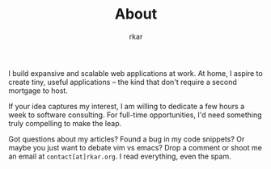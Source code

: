 #+TITLE: About
#+author: rkar

I build expansive and scalable web applications at work. At home, I
aspire to create tiny, useful applications – the kind that don't
require a second mortgage to host.

If your idea captures my interest, I am willing to dedicate a few
hours a week to software consulting. For full-time opportunities,
I'd need something truly compelling to make the leap.

Got questions about my articles? Found a bug in my code snippets? Or
maybe you just want to debate vim vs emacs? Drop a comment or shoot me
an email at ~contact[at]rkar.org~. I read everything, even the spam.
